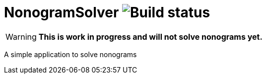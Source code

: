 = NonogramSolver image:https://github.com/soniro/NonogramSolver/workflows/Build%20%26%20Test/badge.svg[Build status]
:icons: font

WARNING:  **This is work in progress and will not solve nonograms yet.**

A simple application to solve nonograms
